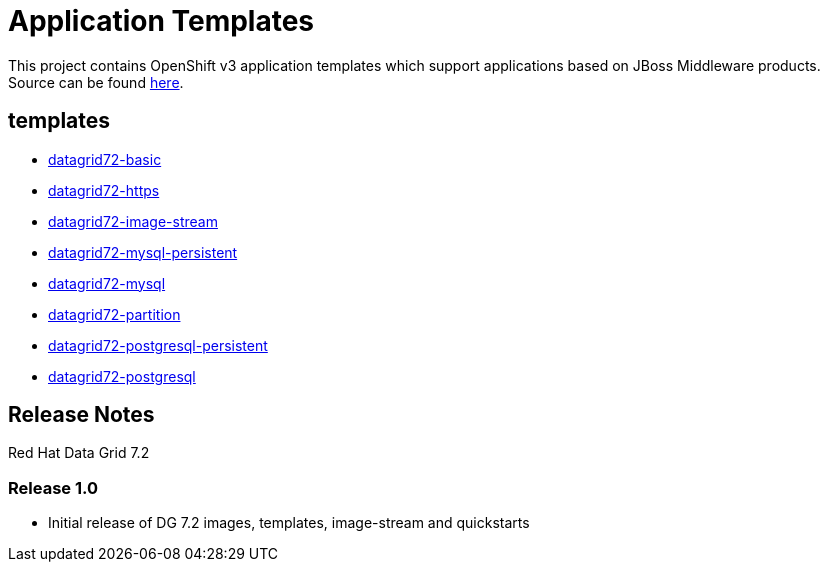 ////
    AUTOGENERATED FILE - this file was generated via ./gen_template_docs.py.
    Changes to .adoc or HTML files may be overwritten! Please change the
    generator or the input template (./*.in)
////

= Application Templates

This project contains OpenShift v3 application templates which support applications based on JBoss Middleware products.
Source can be found https://github.com/jboss-openshift/application-templates/tree/master[here].

:icons: font
:toc: macro

toc::[levels=1]

== templates

* link:./templates/datagrid72-basic.adoc[datagrid72-basic]
* link:./templates/datagrid72-https.adoc[datagrid72-https]
* link:./templates/datagrid72-image-stream.adoc[datagrid72-image-stream]
* link:./templates/datagrid72-mysql-persistent.adoc[datagrid72-mysql-persistent]
* link:./templates/datagrid72-mysql.adoc[datagrid72-mysql]
* link:./templates/datagrid72-partition.adoc[datagrid72-partition]
* link:./templates/datagrid72-postgresql-persistent.adoc[datagrid72-postgresql-persistent]
* link:./templates/datagrid72-postgresql.adoc[datagrid72-postgresql]

////
  the source for the release notes part of this page is in the file
  ./release-notes.adoc.in
////

== Release Notes

Red Hat Data Grid 7.2

=== Release 1.0
 * Initial release of DG 7.2 images, templates, image-stream and quickstarts



